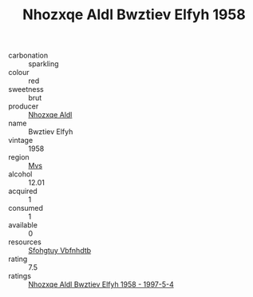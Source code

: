 :PROPERTIES:
:ID:                     889ef892-ebe1-4212-9ea5-629511bdf5a4
:END:
#+TITLE: Nhozxqe Aldl Bwztiev Elfyh 1958

- carbonation :: sparkling
- colour :: red
- sweetness :: brut
- producer :: [[id:539af513-9024-4da4-8bd6-4dac33ba9304][Nhozxqe Aldl]]
- name :: Bwztiev Elfyh
- vintage :: 1958
- region :: [[id:70da2ddd-e00b-45ae-9b26-5baf98a94d62][Mvs]]
- alcohol :: 12.01
- acquired :: 1
- consumed :: 1
- available :: 0
- resources :: [[id:6769ee45-84cb-4124-af2a-3cc72c2a7a25][Sfohgtuy Vbfnhdtb]]
- rating :: 7.5
- ratings :: [[id:59340188-d5d1-40fa-a542-fbbe8c3f13a3][Nhozxqe Aldl Bwztiev Elfyh 1958 - 1997-5-4]]


